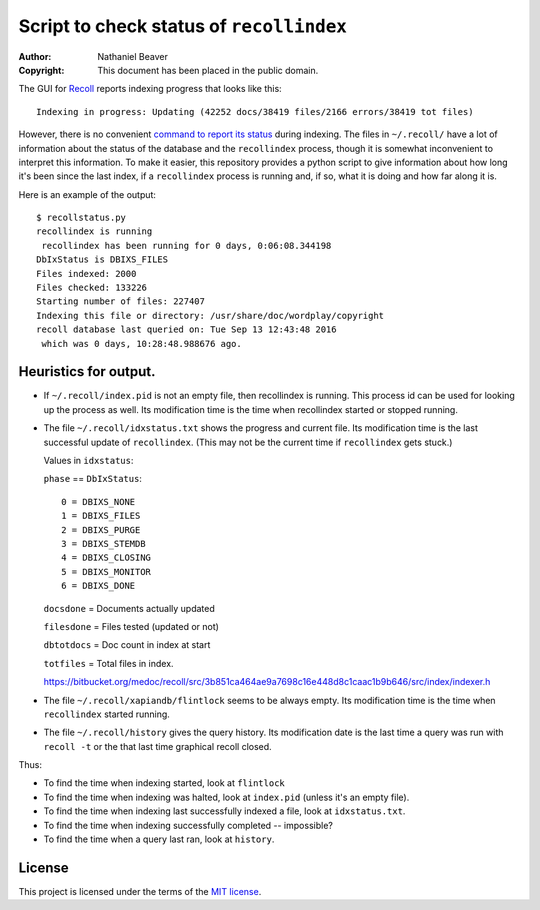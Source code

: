 .. -*- coding: utf-8 -*-

=========================================
Script to check status of ``recollindex``
=========================================

:Author: Nathaniel Beaver
:Copyright: This document has been placed in the public domain.

The GUI for `Recoll`_ reports indexing progress that looks like this::

    Indexing in progress: Updating (42252 docs/38419 files/2166 errors/38419 tot files)

However, there is no convenient
`command to report its status`_ during indexing.
The files in ``~/.recoll/`` have a lot of information
about the status of the database and the ``recollindex`` process,
though it is somewhat inconvenient to interpret this information.
To make it easier,
this repository provides a python script
to give information about how long it's been since the last index,
if a ``recollindex`` process is running and, if so,
what it is doing and how far along it is.

.. _Recoll: http://www.lesbonscomptes.com/recoll/
.. _command to report its status: https://www.lesbonscomptes.com/recoll/bitbucket-issues-recoll/issue-154.html

Here is an example of the output::

    $ recollstatus.py
    recollindex is running
     recollindex has been running for 0 days, 0:06:08.344198
    DbIxStatus is DBIXS_FILES
    Files indexed: 2000
    Files checked: 133226
    Starting number of files: 227407
    Indexing this file or directory: /usr/share/doc/wordplay/copyright
    recoll database last queried on: Tue Sep 13 12:43:48 2016
     which was 0 days, 10:28:48.988676 ago.

----------------------
Heuristics for output.
----------------------

- If ``~/.recoll/index.pid`` is not an empty file,
  then recollindex is running.
  This process id can be used for looking up the process as well.
  Its modification time is the time
  when recollindex started or stopped running.

- The file ``~/.recoll/idxstatus.txt`` shows the progress and current file.
  Its modification time is the last successful update of ``recollindex``.
  (This may not be the current time if ``recollindex`` gets stuck.)

  Values in ``idxstatus``:

  ``phase`` == ``DbIxStatus``::
  
      0 = DBIXS_NONE
      1 = DBIXS_FILES
      2 = DBIXS_PURGE
      3 = DBIXS_STEMDB
      4 = DBIXS_CLOSING
      5 = DBIXS_MONITOR
      6 = DBIXS_DONE

  ``docsdone`` = Documents actually updated

  ``filesdone`` = Files tested (updated or not)

  ``dbtotdocs`` = Doc count in index at start

  ``totfiles`` = Total files in index.

  https://bitbucket.org/medoc/recoll/src/3b851ca464ae9a7698c16e448d8c1caac1b9b646/src/index/indexer.h

- The file ``~/.recoll/xapiandb/flintlock`` seems to be always empty.
  Its modification time is the time when ``recollindex`` started running.

- The file ``~/.recoll/history`` gives the query history.
  Its modification date is the last time a query was run with ``recoll -t``
  or the that last time graphical recoll closed.

Thus:

- To find the time when indexing started, look at ``flintlock``

- To find the time when indexing was halted,
  look at ``index.pid`` (unless it's an empty file).

- To find the time when indexing last successfully indexed a file,
  look at ``idxstatus.txt``.

- To find the time when indexing successfully completed -- impossible?

- To find the time when a query last ran, look at ``history``.

-------
License
-------

This project is licensed under the terms of the `MIT license`_.

.. _MIT license: LICENSE.txt
